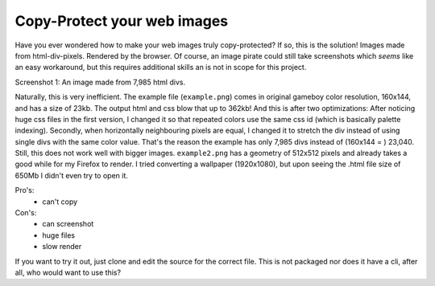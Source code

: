 Copy-Protect your web images
============================

Have you ever wondered how to make your web images truly copy-protected? If so, 
this is the solution! Images made from html-div-pixels. Rendered by the browser.
Of course, an image pirate could still take screenshots which *seems* like 
an easy workaround, but this requires additional skills an is not in scope
for this project.

.. image:: screenshot1.jpg

Screenshot 1: An image made from 7,985 html divs.

Naturally, this is very inefficient. The example file (``example.png``) comes in original 
gameboy color resolution, 160x144, and has a size of 23kb. The output 
html and css blow that up to 362kb! And this is after two optimizations: After 
noticing huge css files in the first version, I changed it so that repeated colors
use the same css id (which is basically palette indexing). Secondly, when horizontally
neighbouring pixels are equal, I changed it to stretch the div instead of using
single divs with the same color value. That's the reason the example has only
7,985 divs instead of (160x144 = )  23,040.
Still, this does not work well with bigger images. ``example2.png`` has a 
geometry of 512x512 pixels and already takes a good while for my Firefox to render.
I tried converting a wallpaper (1920x1080), but upon seeing the .html file size 
of 650Mb I didn't even try to open it. 

Pro's:
 - can't copy

Con's:
 - can screenshot
 - huge files
 - slow render


If you want to try it out, just clone and edit the source for the correct file.
This is not packaged nor does it have a cli, after all, who would want to use
this?